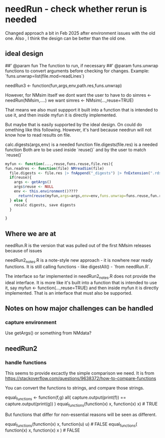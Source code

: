 * needRun - check whether rerun is needed
Changed approach a bit in Feb 2025 after environment issues with the
old one. Also , I think the design can be better than the old one.

** ideal design
##' @param fun The function to run, if necessary
##' @param funs.unwrap functions to convert arguments before checking
for changes. Example: `funs.unwrap=list(file.mod=readLines`)

needRun3 <- function(fun,args,env,path.res,funs.unwrap)

However, for NMsim itself we dont want the user to have to do
simres <- needRun(NMsim,....)
we want
simres <- NMsim(...,reuse=TRUE)

That means we also must suppport it built into a function that is
intended to use it, and then inside myfun it is directly
implemented.

But maybe that is easily supported by the ideal design. On could do
omething like this following. However, it's hard because needrun will
not know how to read results on file.


  calc.digests(args,env) is a needed function
  file.digests(file.res) is a needed function
  Both are to be used inside `reuse()` and by the user to match `reuse()`

  
#+begin_src R
	myfun <- function(...,reuse,funs.reuse,file.res){
    fun.readres <- function(file) NMreadSim(file)
      file.digests <- file.res |> fnAppend("_digests") |> fnExtension(".rds")
	  if(reuse){
	    args <- getArgs()
	    args$reuse <- NULL
	    env <- this.environment()????
	      return(reuse(myfun,args=args,env=env,funs.unwrap=funs.reuse,fun.readres,file.res))
	  } else {
	    recalc digests, save digests
	  }

	}

#+end_src

** Where we are at
needRun.R is the version that was pulled out of the first NMsim releases because of issues

needRun2_notes.R is a note-style new approach - it is nowhere near ready functions. It is still calling
functions - like digestAll() - `from needRun.R`. 

The interface so far implemented in needRun2_notes.R does not provide
the ideal interface. It is more like it's built into a function that is intended to use it, say
myfun <- function(...,reuse=TRUE)
and then inside myfun it is directly implemented. That is an interface that must also be supported.

** Notes on how major challenges can be handled

*** capture environment
Use getArgs() or something from NMdata?

** needRun2

*** handle functions
This seems to provide excactly the simple comparison we need. It is from
https://stackoverflow.com/questions/9638372/how-to-compare-functions

You can convert the functions to strings, and compare those strings.

equal_functions <- function(f,g)
all( 
capture.output(print(f)) ==
capture.output(print(g))
)
equal_functions(function(x) x, function(x) x) # TRUE

But functions that differ for non-essential reasons will be seen as different.

equal_functions(function(x) x, function(u) u) # FALSE
equal_functions(
function(x) x, 
function(x) 
x
) # FALSE

